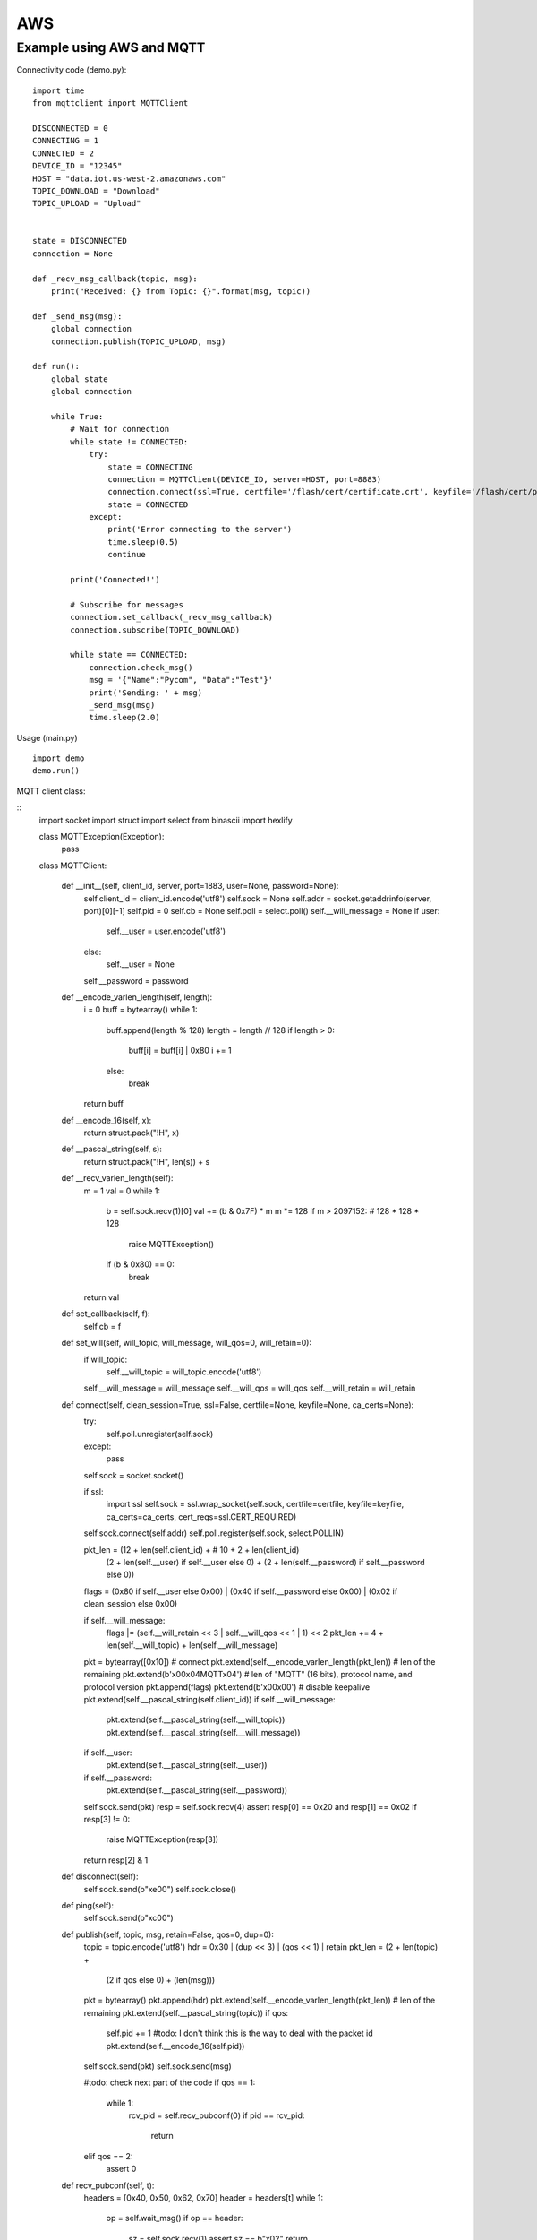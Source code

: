 
AWS
---

Example using AWS and MQTT
^^^^^^^^^^^^^^^^^^^^^^^^^^

Connectivity code (demo.py):

::

	import time
	from mqttclient import MQTTClient

	DISCONNECTED = 0
	CONNECTING = 1
	CONNECTED = 2
	DEVICE_ID = "12345"
	HOST = "data.iot.us-west-2.amazonaws.com"
	TOPIC_DOWNLOAD = "Download"
	TOPIC_UPLOAD = "Upload"


	state = DISCONNECTED
	connection = None

	def _recv_msg_callback(topic, msg):
	    print("Received: {} from Topic: {}".format(msg, topic))

	def _send_msg(msg):
	    global connection
	    connection.publish(TOPIC_UPLOAD, msg)

	def run():
	    global state
	    global connection

	    while True:
	        # Wait for connection
	        while state != CONNECTED:
	            try:
	                state = CONNECTING
	                connection = MQTTClient(DEVICE_ID, server=HOST, port=8883)
	                connection.connect(ssl=True, certfile='/flash/cert/certificate.crt', keyfile='/flash/cert/privateKey.key', ca_certs='/flash/cert/root-CA.cer')
	                state = CONNECTED
	            except:
	                print('Error connecting to the server')
	                time.sleep(0.5)
	                continue

	        print('Connected!')

	        # Subscribe for messages
	        connection.set_callback(_recv_msg_callback)
	        connection.subscribe(TOPIC_DOWNLOAD)

	        while state == CONNECTED:
	            connection.check_msg()
	            msg = '{"Name":"Pycom", "Data":"Test"}'
	            print('Sending: ' + msg)
	            _send_msg(msg)
	            time.sleep(2.0)

Usage (main.py)
::

	import demo
	demo.run()


MQTT client class:

::
	import socket
	import struct
	import select
	from binascii import hexlify

	class MQTTException(Exception):
	    pass

	class MQTTClient:

	    def __init__(self, client_id, server, port=1883, user=None, password=None):
	        self.client_id = client_id.encode('utf8')
	        self.sock = None
	        self.addr = socket.getaddrinfo(server, port)[0][-1]
	        self.pid = 0
	        self.cb = None
	        self.poll = select.poll()
	        self.__will_message = None
	        if user:
	            self.__user = user.encode('utf8')
	        else:
	            self.__user = None
	        self.__password = password

	    def __encode_varlen_length(self, length):
	        i = 0
	        buff = bytearray()
	        while 1:
	            buff.append(length % 128)
	            length = length // 128
	            if length > 0:
	                buff[i] = buff[i] | 0x80
	                i += 1
	            else:
	                break

	        return buff

	    def __encode_16(self, x):
	        return struct.pack("!H", x)

	    def __pascal_string(self, s):
	        return struct.pack("!H", len(s)) + s

	    def __recv_varlen_length(self):
	        m = 1
	        val = 0
	        while 1:
	            b = self.sock.recv(1)[0]
	            val += (b & 0x7F) * m
	            m *= 128
	            if m > 2097152: # 128 * 128 * 128
	                raise MQTTException()
	            if (b & 0x80) == 0:
	                break
	        return val

	    def set_callback(self, f):
	        self.cb = f

	    def set_will(self, will_topic, will_message, will_qos=0, will_retain=0):
	        if will_topic:
	            self.__will_topic = will_topic.encode('utf8')
	        self.__will_message = will_message
	        self.__will_qos = will_qos
	        self.__will_retain = will_retain

	    def connect(self, clean_session=True, ssl=False, certfile=None, keyfile=None, ca_certs=None):
	        try:
	            self.poll.unregister(self.sock)
	        except:
	            pass
	        self.sock = socket.socket()

	        if ssl:
	            import ssl
	            self.sock = ssl.wrap_socket(self.sock, certfile=certfile, keyfile=keyfile, ca_certs=ca_certs, cert_reqs=ssl.CERT_REQUIRED)

	        self.sock.connect(self.addr)
	        self.poll.register(self.sock, select.POLLIN)

	        pkt_len = (12 + len(self.client_id) + # 10 + 2 + len(client_id)
	                    (2 + len(self.__user) if self.__user else 0) +
	                    (2 + len(self.__password) if self.__password else 0))

	        flags = (0x80 if self.__user else 0x00) | (0x40 if self.__password else 0x00) | (0x02 if clean_session else 0x00)

	        if self.__will_message:
	            flags |= (self.__will_retain << 3 | self.__will_qos << 1 | 1) << 2
	            pkt_len += 4 + len(self.__will_topic) + len(self.__will_message)

	        pkt = bytearray([0x10]) # connect
	        pkt.extend(self.__encode_varlen_length(pkt_len)) # len of the remaining
	        pkt.extend(b'\x00\x04MQTT\x04') # len of "MQTT" (16 bits), protocol name, and protocol version
	        pkt.append(flags)
	        pkt.extend(b'\x00\x00') # disable keepalive
	        pkt.extend(self.__pascal_string(self.client_id))
	        if self.__will_message:
	            pkt.extend(self.__pascal_string(self.__will_topic))
	            pkt.extend(self.__pascal_string(self.__will_message))
	        if self.__user:
	            pkt.extend(self.__pascal_string(self.__user))
	        if self.__password:
	            pkt.extend(self.__pascal_string(self.__password))

	        self.sock.send(pkt)
	        resp = self.sock.recv(4)
	        assert resp[0] == 0x20 and resp[1] == 0x02
	        if resp[3] != 0:
	            raise MQTTException(resp[3])
	        return resp[2] & 1

	    def disconnect(self):
	        self.sock.send(b"\xe0\0")
	        self.sock.close()

	    def ping(self):
	        self.sock.send(b"\xc0\0")

	    def publish(self, topic, msg, retain=False, qos=0, dup=0):
	        topic = topic.encode('utf8')
	        hdr = 0x30 | (dup << 3) | (qos << 1) | retain
	        pkt_len = (2 + len(topic) +
	                    (2 if qos else 0) +
	                    (len(msg)))

	        pkt = bytearray()
	        pkt.append(hdr)
	        pkt.extend(self.__encode_varlen_length(pkt_len)) # len of the remaining
	        pkt.extend(self.__pascal_string(topic))
	        if qos:
	            self.pid += 1 #todo: I don't think this is the way to deal with the packet id
	            pkt.extend(self.__encode_16(self.pid))

	        self.sock.send(pkt)
	        self.sock.send(msg)

	        #todo: check next part of the code
	        if qos == 1:
	            while 1:
	                rcv_pid = self.recv_pubconf(0)
	                if pid == rcv_pid:
	                    return
	        elif qos == 2:
	            assert 0

	    def recv_pubconf(self, t):
	        headers = [0x40, 0x50, 0x62, 0x70]
	        header = headers[t]
	        while 1:
	            op = self.wait_msg()
	            if op == header:
	                sz = self.sock.recv(1)
	                assert sz == b"\x02"
	                return

	    def subscribe(self, topic, qos=0):
	        assert self.cb is not None, "Subscribe callback is not set"

	        topic = topic.encode('utf8')
	        pkt_len = 2 + 2 + len(topic) + 1 # packet identifier + len of topic (16 bits) + topic len + QOS

	        self.pid += 1
	        pkt = bytearray([0x82])
	        pkt.extend(self.__encode_varlen_length(pkt_len)) # len of the remaining
	        pkt.extend(self.__encode_16(self.pid))
	        pkt.extend(self.__pascal_string(topic))
	        pkt.append(qos)

	        self.sock.send(pkt)
	        resp = self.sock.recv(5)
	        #print(resp)
	        assert resp[0] == 0x90
	        assert resp[2] == pkt[2] and resp[3] == pkt[3]
	        if resp[4] == 0x80:
	            raise MQTTException(resp[4])

	    # Wait for a single incoming MQTT message and process it.
	    # Subscribed messages are delivered to a callback previously
	    # set by .set_callback() method. Other (internal) MQTT
	    # messages processed internally.
	    def wait_msg(self):
	        res = self.sock.recv(1)
	        self.sock.setblocking(True)
	        if res is None or res == b"":
	            return None
	        #if res == b"":
	        #    raise OSError(-1)
	        if res == b"\xd0":  # PINGRESP
	            sz = self.sock.recv(1)[0]
	            assert sz == 0
	            return None
	        op = res[0]
	        if op & 0xf0 != 0x30:
	            return op
	        sz = self.__recv_varlen_length()
	        topic_len = self.sock.recv(2)
	        topic_len = (topic_len[0] << 8) | topic_len[1]
	        topic = self.sock.recv(topic_len)
	        sz -= topic_len + 2
	        if op & 6:
	            pid = self.sock.recv(2)
	            pid = pid[0] << 8 | pid[1]
	            sz -= 2
	        msg = self.sock.recv(sz)
	        self.cb(topic, msg)
	        if op & 6 == 2:
	            pkt = bytearray(b"\x40\x02\0\0")
	            struct.pack_into("!H", pkt, 2, pid)
	            self.sock.send(pkt)
	        elif op & 6 == 4:
	            assert 0

	    # Checks whether a pending message from server is available.
	    # If not, returns immediately with None. Otherwise, does
	    # the same processing as wait_msg.
	    def check_msg(self):
	        self.sock.setblocking(False)
	        return self.wait_msg()